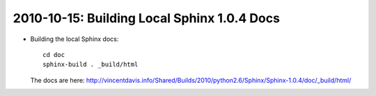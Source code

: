 .. index::
    triple: python 2.6.6; Sphinx; Docs
    double; python 2.6.6; Sphinx

2010-10-15: Building Local Sphinx 1.0.4 Docs
============================================

*   Building the local Sphinx docs::

        cd doc
        sphinx-build . _build/html

    The docs are here: http://vincentdavis.info/Shared/Builds/2010/python2.6/Sphinx/Sphinx-1.0.4/doc/_build/html/
